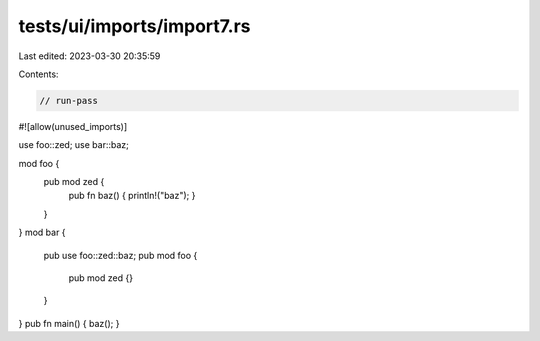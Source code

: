 tests/ui/imports/import7.rs
===========================

Last edited: 2023-03-30 20:35:59

Contents:

.. code-block:: rs

    // run-pass
#![allow(unused_imports)]

use foo::zed;
use bar::baz;

mod foo {
    pub mod zed {
        pub fn baz() { println!("baz"); }
    }
}
mod bar {
    pub use foo::zed::baz;
    pub mod foo {
        pub mod zed {}
    }
}
pub fn main() { baz(); }


